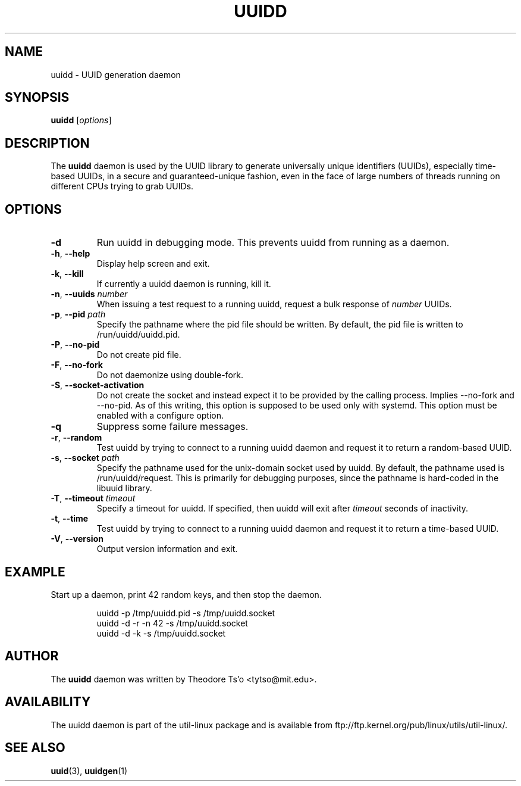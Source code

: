 .\" -*- nroff -*-
.\" Copyright 2007 by Theodore Ts'o.  All Rights Reserved.
.\" This file may be copied under the terms of the GNU Public License.
.\"
.TH UUIDD 8 "June 2011" "util-linux" "System Administration"
.SH NAME
uuidd \- UUID generation daemon
.SH SYNOPSIS
.B uuidd
.RI [ options ]
.SH DESCRIPTION
The
.B uuidd
daemon is used by the UUID library to generate
universally unique identifiers (UUIDs), especially time-based UUIDs,
in a secure and guaranteed-unique fashion, even in the face of large
numbers of threads running on different CPUs trying to grab UUIDs.
.SH OPTIONS
.TP
.B \-d
Run uuidd in debugging mode.  This prevents uuidd from running as a daemon.
.TP
.BR \-h , " \-\-help "
Display help screen and exit.
.TP
.BR \-k , " \-\-kill "
If currently a uuidd daemon is running, kill it.
.TP
.BR \-n , " \-\-uuids " \fInumber\fR
When issuing a test request to a running uuidd, request a bulk response
of
.I number
UUIDs.
.TP
.BR \-p , " \-\-pid " \fIpath\fR
Specify the pathname where the pid file should be written.  By default,
the pid file is written to /run/uuidd/uuidd.pid.
.TP
.BR \-P , " \-\-no-pid "
Do not create pid file.
.TP
.BR \-F , " \-\-no-fork "
Do not daemonize using double-fork.
.TP
.BR \-S , " \-\-socket-activation "
Do not create the socket and instead expect it to be provided by the calling
process.  Implies --no-fork and --no-pid.  As of this writing, this option is
supposed to be used only with systemd.  This option must be enabled with a configure
option.
.TP
.B \-q
Suppress some failure messages.
.TP
.BR \-r , " \-\-random "
Test uuidd by trying to connect to a running uuidd daemon and
request it to return a random-based UUID.
.TP
.BR \-s , " \-\-socket " \fIpath\fR
Specify the pathname used for the unix-domain socket used by uuidd.  By
default, the pathname used is /run/uuidd/request.  This is primarily
for debugging purposes, since the pathname is hard-coded in the libuuid
library.
.TP
.BR \-T , " \-\-timeout " \fItimeout\fR
Specify a timeout for uuidd.  If specified, then uuidd will exit after
.I timeout
seconds of inactivity.
.TP
.BR \-t , " \-\-time "
Test uuidd by trying to connect to a running uuidd daemon and
request it to return a time-based UUID.
.TP
.BR \-V , " \-\-version "
Output version information and exit.
.SH EXAMPLE
Start up a daemon, print 42 random keys, and then stop the daemon.
.PP
.RS
.nf
uuidd -p /tmp/uuidd.pid -s /tmp/uuidd.socket
uuidd -d -r -n 42 -s /tmp/uuidd.socket
uuidd -d -k -s /tmp/uuidd.socket
.nf
.RE
.SH AUTHOR
The
.B uuidd
daemon was written by Theodore Ts'o <tytso@mit.edu>.
.SH AVAILABILITY
The uuidd daemon is part of the util-linux package and is available from
ftp://ftp.kernel.org/pub/linux/utils/util-linux/.
.SH "SEE ALSO"
.BR uuid (3),
.BR uuidgen (1)
